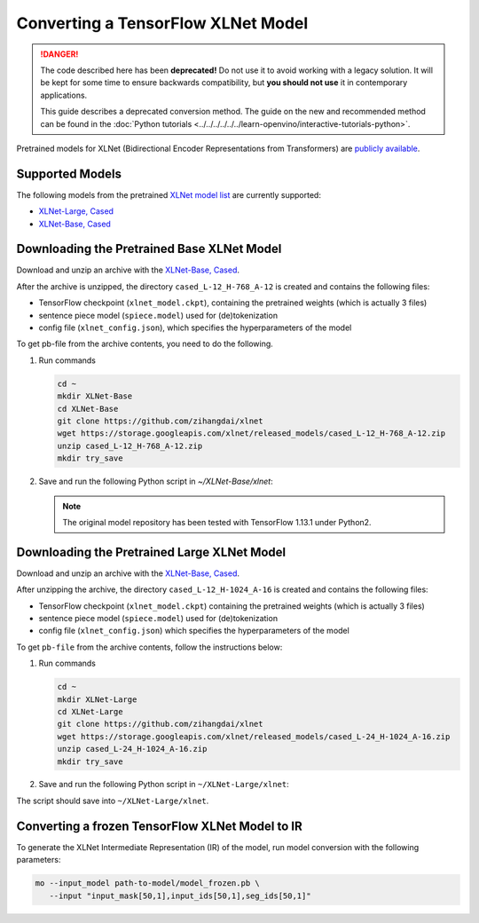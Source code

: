 Converting a TensorFlow XLNet Model
===================================


.. meta::
   :description: Learn how to convert an XLNet model from
                 TensorFlow to the OpenVINO Intermediate Representation.

.. danger::

   The code described here has been **deprecated!** Do not use it to avoid working with a legacy solution. It will be kept for some time to ensure backwards compatibility, but **you should not use** it in contemporary applications.

   This guide describes a deprecated conversion method. The guide on the new and recommended method can be found in the :doc:`Python tutorials <../../../../../../learn-openvino/interactive-tutorials-python>`.

Pretrained models for XLNet (Bidirectional Encoder Representations from Transformers) are
`publicly available <https://github.com/zihangdai/xlnet>`__.

Supported Models
################

The following models from the pretrained `XLNet model list <https://github.com/zihangdai/xlnet#pre-trained-models>`__ are currently supported:

* `XLNet-Large, Cased <https://storage.googleapis.com/xlnet/released_models/cased_L-24_H-1024_A-16.zip>`__
* `XLNet-Base, Cased <https://storage.googleapis.com/xlnet/released_models/cased_L-12_H-768_A-12.zip>`__

Downloading the Pretrained Base XLNet Model
###########################################

Download and unzip an archive with the `XLNet-Base, Cased <https://storage.googleapis.com/xlnet/released_models/cased_L-12_H-768_A-12.zip>`__.

After the archive is unzipped, the directory ``cased_L-12_H-768_A-12`` is created and contains the following files:

* TensorFlow checkpoint (``xlnet_model.ckpt``), containing the pretrained weights (which is actually 3 files)
* sentence piece model (``spiece.model``) used for (de)tokenization
* config file (``xlnet_config.json``), which specifies the hyperparameters of the model

To get pb-file from the archive contents, you need to do the following.

1. Run commands

   .. code-block:: sh

      cd ~
      mkdir XLNet-Base
      cd XLNet-Base
      git clone https://github.com/zihangdai/xlnet
      wget https://storage.googleapis.com/xlnet/released_models/cased_L-12_H-768_A-12.zip
      unzip cased_L-12_H-768_A-12.zip
      mkdir try_save


2. Save and run the following Python script in `~/XLNet-Base/xlnet`:

   .. note:: The original model repository has been tested with TensorFlow 1.13.1 under Python2.

   .. code-block:: py
      :force:

      from collections import namedtuple

      import tensorflow as tf
      from tensorflow.python.framework import graph_io

      import model_utils
      import xlnet

      LENGTHS = 50
      BATCH = 1
      OUTPUT_DIR = '~/XLNet-Base/try_save/'
      INIT_CKPT_PATH = '~/XLNet-Base/xlnet_cased_L-12_H-768_A-12/xlnet_model.ckpt'
      XLNET_CONFIG_PATH = '~/XLNet-Base/xlnet_cased_L-12_H-768_A-12/xlnet_config.json'

      FLags = namedtuple('FLags', 'use_tpu init_checkpoint')
      FLAGS = FLags(use_tpu=False, init_checkpoint=INIT_CKPT_PATH)

      xlnet_config = xlnet.XLNetConfig(json_path=XLNET_CONFIG_PATH)
      run_config = xlnet.RunConfig(is_training=False, use_tpu=False, use_bfloat16=False, dropout=0.1, dropatt=0.1,)


      sentence_features_input_idx = tf.compat.v1.placeholder(tf.int32, shape=[LENGTHS, BATCH], name='input_ids')
      sentence_features_segment_ids = tf.compat.v1.placeholder(tf.int32, shape=[LENGTHS, BATCH], name='seg_ids')
      sentence_features_input_mask = tf.compat.v1.placeholder(tf.float32, shape=[LENGTHS, BATCH], name='input_mask')

      with tf.compat.v1.Session() as sess:
         xlnet_model = xlnet.XLNetModel(xlnet_config=xlnet_config, run_config=run_config,
                                       input_ids=sentence_features_input_idx,
                                       seg_ids=sentence_features_segment_ids,
                                       input_mask=sentence_features_input_mask)

         sess.run(tf.compat.v1.global_variables_initializer())
         model_utils.init_from_checkpoint(FLAGS, True)

         # Save the variables to disk.
         saver = tf.compat.v1.train.Saver()

         # Saving checkpoint
         save_path = saver.save(sess, OUTPUT_DIR + "model.ckpt")

         # Freezing model
         outputs = ['model/transformer/dropout_2/Identity']
         graph_def_freezed = tf.compat.v1.graph_util.convert_variables_to_constants(sess, sess.graph.as_graph_def(), outputs)

         # Saving non-frozen and frozen  model to pb
         graph_io.write_graph(sess.graph.as_graph_def(), OUTPUT_DIR, 'model.pb', as_text=False)
         graph_io.write_graph(graph_def_freezed,OUTPUT_DIR, 'model_frozen.pb',
                              as_text=False)

         # Write to tensorboard
         with tf.compat.v1.summary.FileWriter(logdir=OUTPUT_DIR, graph_def=graph_def_freezed) as writer:
            writer.flush()

Downloading the Pretrained Large XLNet Model
############################################

Download and unzip an archive with the `XLNet-Base, Cased <https://storage.googleapis.com/xlnet/released_models/cased_L-12_H-768_A-12.zip>`__.

After unzipping the archive, the directory ``cased_L-12_H-1024_A-16`` is created and contains the following files:

* TensorFlow checkpoint (``xlnet_model.ckpt``) containing the pretrained weights (which is actually 3 files)
* sentence piece model (``spiece.model``) used for (de)tokenization
* config file (``xlnet_config.json``) which specifies the hyperparameters of the model

To get ``pb-file`` from the archive contents, follow the instructions below:

1. Run commands

   .. code-block:: sh

      cd ~
      mkdir XLNet-Large
      cd XLNet-Large
      git clone https://github.com/zihangdai/xlnet
      wget https://storage.googleapis.com/xlnet/released_models/cased_L-24_H-1024_A-16.zip
      unzip cased_L-24_H-1024_A-16.zip
      mkdir try_save


2. Save and run the following Python script in ``~/XLNet-Large/xlnet``:

   .. code-block:: py
      :force:

      from collections import namedtuple

      import tensorflow as tf
      from tensorflow.python.framework import graph_io

      import model_utils
      import xlnet

      LENGTHS = 50
      BATCH = 1
      OUTPUT_DIR = '~/XLNet-Large/try_save'
      INIT_CKPT_PATH = '~/XLNet-Large/cased_L-24_H-1024_A-16/xlnet_model.ckpt'
      XLNET_CONFIG_PATH = '~/XLNet-Large/cased_L-24_H-1024_A-16/xlnet_config.json'

      FLags = namedtuple('FLags', 'use_tpu init_checkpoint')
      FLAGS = FLags(use_tpu=False, init_checkpoint=INIT_CKPT_PATH)

      xlnet_config = xlnet.XLNetConfig(json_path=XLNET_CONFIG_PATH)
      run_config = xlnet.RunConfig(is_training=False, use_tpu=False, use_bfloat16=False, dropout=0.1, dropatt=0.1,)


      sentence_features_input_idx = tf.compat.v1.placeholder(tf.int32, shape=[LENGTHS, BATCH], name='input_ids')
      sentence_features_segment_ids = tf.compat.v1.placeholder(tf.int32, shape=[LENGTHS, BATCH], name='seg_ids')
      sentence_features_input_mask = tf.compat.v1.placeholder(tf.float32, shape=[LENGTHS, BATCH], name='input_mask')

      with tf.compat.v1.Session() as sess:
         xlnet_model = xlnet.XLNetModel(xlnet_config=xlnet_config, run_config=run_config,
                                       input_ids=sentence_features_input_idx,
                                       seg_ids=sentence_features_segment_ids,
                                       input_mask=sentence_features_input_mask)

         sess.run(tf.compat.v1.global_variables_initializer())
         model_utils.init_from_checkpoint(FLAGS, True)

         # Save the variables to disk.
         saver = tf.compat.v1.train.Saver()

         # Saving checkpoint
         save_path = saver.save(sess, OUTPUT_DIR + "model.ckpt")

         # Freezing model
         outputs = ['model/transformer/dropout_2/Identity']
         graph_def_freezed = tf.compat.v1.graph_util.convert_variables_to_constants(sess, sess.graph.as_graph_def(), outputs)

         # Saving non-frozen and frozen  model to pb
         graph_io.write_graph(sess.graph.as_graph_def(), OUTPUT_DIR, 'model.pb', as_text=False)
         graph_io.write_graph(graph_def_freezed,OUTPUT_DIR, 'model_frozen.pb',
                              as_text=False)

         # Write to tensorboard
         with tf.compat.v1.summary.FileWriter(logdir=OUTPUT_DIR, graph_def=graph_def_freezed) as writer:
            writer.flush()


The script should save into ``~/XLNet-Large/xlnet``.

Converting a frozen TensorFlow XLNet Model to IR
#################################################

To generate the XLNet Intermediate Representation (IR) of the model, run model conversion with the following parameters:

.. code-block:: sh

   mo --input_model path-to-model/model_frozen.pb \
      --input "input_mask[50,1],input_ids[50,1],seg_ids[50,1]"

